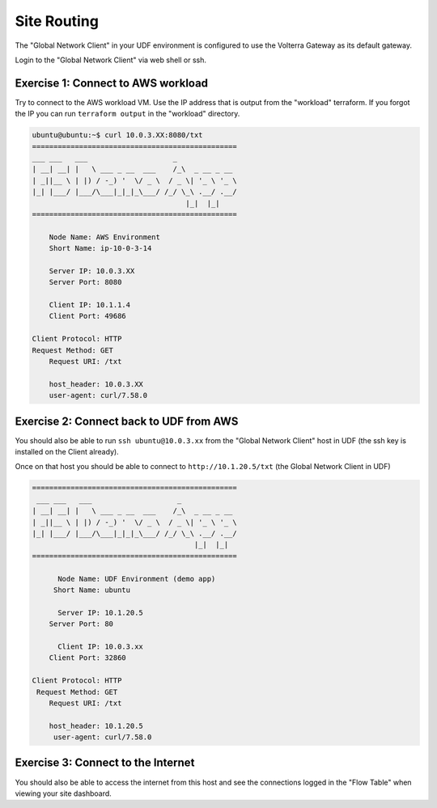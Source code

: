 Site Routing
============

The "Global Network Client" in your UDF environment is configured to use the 
Volterra Gateway as its default gateway.

Login to the "Global Network Client" via web shell or ssh.

Exercise 1: Connect to AWS workload
~~~~~~~~~~~~~~~~~~~~~~~~~~~~~~~~~~~

Try to connect to the AWS workload VM.  Use the IP address that is output from the 
"workload" terraform.  If you forgot the IP you can run ``terraform output`` in the 
"workload" directory.

.. code-block::

    ubuntu@ubuntu:~$ curl 10.0.3.XX:8080/txt 
    ================================================
    ___ ___   ___                    _
    | __| __| |   \ ___ _ __  ___    /_\  _ __ _ __
    | _||__ \ | |) / -_) '  \/ _ \  / _ \| '_ \ '_ \
    |_| |___/ |___/\___|_|_|_\___/ /_/ \_\ .__/ .__/
                                        |_|  |_|
    ================================================

        Node Name: AWS Environment
        Short Name: ip-10-0-3-14

        Server IP: 10.0.3.XX
        Server Port: 8080

        Client IP: 10.1.1.4
        Client Port: 49686

    Client Protocol: HTTP
    Request Method: GET
        Request URI: /txt

        host_header: 10.0.3.XX
        user-agent: curl/7.58.0

Exercise 2: Connect back to UDF from AWS
~~~~~~~~~~~~~~~~~~~~~~~~~~~~~~~~~~~~~~~~

You should also be able to run ``ssh ubuntu@10.0.3.xx`` from the "Global Network Client" host 
in UDF (the ssh key is installed on the Client already).

Once on that host you should be able to connect to ``http://10.1.20.5/txt`` (the Global Network Client in UDF)

.. code-block::
   
   ================================================
    ___ ___   ___                    _
   | __| __| |   \ ___ _ __  ___    /_\  _ __ _ __
   | _||__ \ | |) / -_) '  \/ _ \  / _ \| '_ \ '_ \
   |_| |___/ |___/\___|_|_|_\___/ /_/ \_\ .__/ .__/
                                         |_|  |_|
   ================================================

         Node Name: UDF Environment (demo app)
        Short Name: ubuntu

         Server IP: 10.1.20.5
       Server Port: 80

         Client IP: 10.0.3.xx
       Client Port: 32860

   Client Protocol: HTTP
    Request Method: GET
       Request URI: /txt

       host_header: 10.1.20.5
        user-agent: curl/7.58.0

Exercise 3: Connect to the Internet
~~~~~~~~~~~~~~~~~~~~~~~~~~~~~~~~~~~~

You should also be able to access the internet from this host and see
the connections logged in the "Flow Table" when viewing your site dashboard.